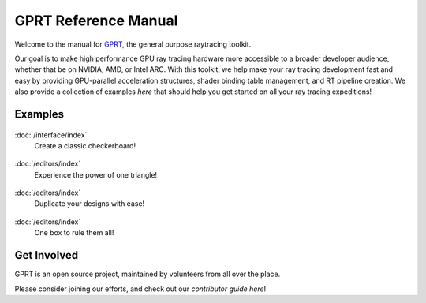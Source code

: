 %%%%%%%%%%%%%%%%%%%%%%%%%%%%%%%%%%%%%%%%%%%%%%
  GPRT Reference Manual
%%%%%%%%%%%%%%%%%%%%%%%%%%%%%%%%%%%%%%%%%%%%%%

Welcome to the manual for `GPRT <https://github.com/gprt-org/GPRT>`__, the general purpose raytracing toolkit.

Our goal is to make high performance GPU ray tracing hardware more accessible to 
a broader developer audience, whether that be on NVIDIA, AMD, or Intel ARC. 
With this toolkit, we help make your ray tracing development fast and easy 
by providing GPU-parallel acceleration structures, shader binding table 
management, and RT pipeline creation. We also provide a collection of examples 
*here* that should help you get started on all your ray tracing expeditions!


.. Getting Started
.. ===============

.. .. container:: tocdescr

..    :doc:`/hostapi`

.. .. container:: tocdescr

..    :doc:`/deviceapi`

.. .. container:: global-index-toc

..    .. toctree::
..       :caption: Getting Started
..       :maxdepth: 1

..       hostapi.rst
..       deviceapi.rst



Examples
========
.. container:: tocdescr

      .. container:: descr

         .. figure:: ./images/s00-rayGenOnly.png
            :target: examples/s00-rayGenOnly.html

         :doc:`/interface/index`
            Create a classic checkerboard!

      .. container:: descr

         .. figure:: ./images/s01-singleTriangle.png
            :target: examples/s01-singleTriangle.html

         :doc:`/editors/index`
            Experience the power of one triangle!

      .. container:: descr

         .. figure:: ./images/s02-instances.png
            :target: examples/s02-instances.html

         :doc:`/editors/index`
            Duplicate your designs with ease!

      .. container:: descr

         .. figure:: ./images/s03-simpleAABB.png
            :target: examples/s03-simpleAABB.html

         :doc:`/editors/index`
            One box to rule them all!

      .. Note, we'll add in the below as more samples are merged into master


      .. .. container:: descr

      ..    .. figure:: ./images/s04-computeAABBs.png
      ..       :target: examples/s04-computeAABBs.html

      ..    :doc:`/editors/index`
      ..       How to use a compute shader to generate AABBs

      .. .. container:: descr

      ..    .. figure:: ./images/s05-computeVertex.png
      ..       :target: examples/s05-computeVertex.html

      ..    :doc:`/editors/index`
      ..       How to use a compute shader to manipulate triangle vertices
      
      .. .. container:: descr

      ..    .. figure:: ./images/s06-computeTransform.png
      ..       :target: examples/s06-computeTransform.html

      ..    :doc:`/editors/index`
      ..       How to use a compute shader to manipulate instance transforms
      
      .. .. container:: descr

      ..    .. figure:: ./images/s07-multipleGeometry.png
      ..       :target: examples/s07-multipleGeometry.html

      ..    :doc:`/editors/index`
      ..       Here we combine multiple geometries into the same bottom level tree

      .. .. container:: descr

      ..    .. figure:: ./images/s08-multipleBLAS.png
      ..       :target: examples/s08-multipleBLAS.html

      ..    :doc:`/editors/index`
      ..       Shows how bottom level trees of different types can be combined

      .. .. container:: descr

      ..    .. figure:: ./images/s09-multipleTLAS.png
      ..       :target: examples/s09-multipleTLAS.html

      ..    :doc:`/editors/index`
      ..       Demonstrates multiple top level trees in the same program

Get Involved
============
GPRT is an open source project, maintained by volunteers from all over the 
place.

Please consider joining our efforts, and check out our *contributor guide here*!

